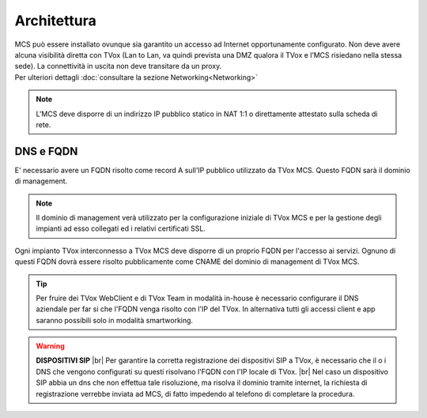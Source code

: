 .. _architetturaMCS:

===============
Architettura
===============

.. |mcs_location| image:: ../../images/MCS/mcs_location.png


| MCS può essere installato ovunque sia garantito un accesso ad Internet opportunamente configurato. Non deve avere alcuna visibilità diretta con TVox (Lan to Lan, va quindi prevista una DMZ qualora il TVox e l’MCS risiedano nella stessa sede). La connettività in uscita non deve transitare da un proxy.
| Per ulteriori dettagli :doc:`consultare la sezione Networking<Networking>`

.. note:: L'MCS deve disporre di un indirizzo IP pubblico statico in NAT 1:1 o direttamente attestato sulla scheda di rete.

|mcs_location|


----------
DNS e FQDN
----------


E\' necessario avere un FQDN risolto come record A sull'IP pubblico utilizzato da TVox MCS. Questo FQDN sarà il dominio di management.

.. note:: Il dominio di management verà utilizzato per la configurazione iniziale di TVox MCS e per la gestione degli impianti ad esso collegati ed i relativi certificati SSL.

Ogni impianto TVox interconnesso a TVox MCS deve disporre di un proprio FQDN per l'accesso ai servizi. Ognuno di questi FQDN dovrà essere risolto pubblicamente come CNAME del dominio di management di TVox MCS.

.. tip:: Per fruire dei TVox WebClient e di TVox Team in modalità in-house è necessario configurare il DNS aziendale per far si che l'FQDN venga risolto con l'IP del TVox. In alternativa tutti gli accessi client e app saranno possibili solo in modalità smartworking.

.. warning:: **DISPOSITIVI SIP** |br| Per garantire la corretta registrazione dei dispositivi SIP a TVox, è necessario che il o i DNS che vengono configurati su questi risolvano l'FQDN con l'IP locale di TVox. |br|  Nel caso un dispositivo SIP abbia un dns che non effettua tale risoluzione, ma risolva il dominio tramite internet, la richiesta di registrazione verrebbe inviata ad MCS, di fatto impedendo al telefono di completare la procedura.
